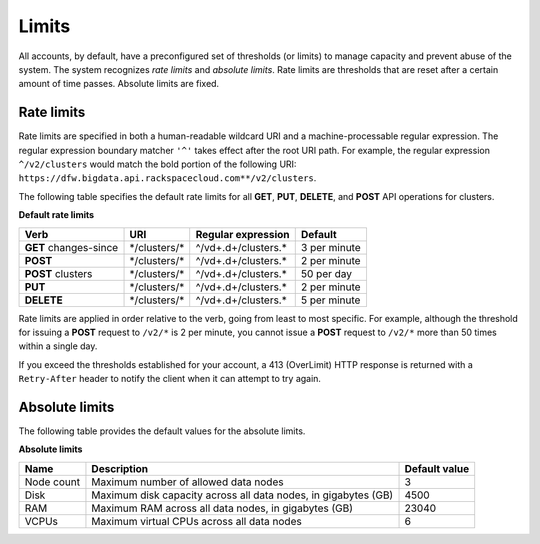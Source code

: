 .. _cbd-dgv2-limits:

======
Limits
======

All accounts, by default, have a preconfigured set of thresholds (or limits) to manage capacity and prevent abuse of the system. The system recognizes *rate limits* and *absolute limits*. Rate limits are thresholds that are reset after a certain amount of time passes. Absolute limits are fixed.

.. _cbd-dgv2-limits-ratelimits:

Rate limits
~~~~~~~~~~~

Rate limits are specified in both a human-readable wildcard URI and a machine-processable regular expression. The regular expression boundary matcher ``'^'`` takes effect after the root URI path. For example, the regular expression ``^/v2/clusters`` would match the bold portion of the following URI: ``https://dfw.bigdata.api.rackspacecloud.com**/v2/clusters``.

The following table specifies the default rate limits for all **GET**, **PUT**,  **DELETE**, and **POST** API operations for clusters.

**Default rate limits**

+-----------------------+----------------+----------------------+--------------+
|         Verb          |      URI       |  Regular expression  |   Default    |
+=======================+================+======================+==============+
| **GET** changes-since | \*/clusters/\* | ^/vd+.d+/clusters.\* | 3 per minute |
+-----------------------+----------------+----------------------+--------------+
| **POST**              | \*/clusters/\* | ^/vd+.d+/clusters.\* | 2 per minute |
+-----------------------+----------------+----------------------+--------------+
| **POST** clusters     | \*/clusters/\* | ^/vd+.d+/clusters.\* | 50 per day   |
+-----------------------+----------------+----------------------+--------------+
| **PUT**               | \*/clusters/\* | ^/vd+.d+/clusters.\* | 2 per minute |
+-----------------------+----------------+----------------------+--------------+
| **DELETE**            | \*/clusters/\* | ^/vd+.d+/clusters.\* | 5 per minute |
+-----------------------+----------------+----------------------+--------------+

Rate limits are applied in order relative to the verb, going from least to most specific. For example, although the threshold for issuing a **POST** request to ``/v2/*`` is 2 per minute, you cannot issue a **POST** request to ``/v2/*`` more than 50 times within a single day.

If you exceed the thresholds established for your account, a 413 (OverLimit) HTTP response is returned with a ``Retry-After`` header to notify the client when it can attempt to try again.

.. _cbd-dgv2-limits-absolute:

Absolute limits
~~~~~~~~~~~~~~~

The following table provides the default values for the absolute limits.

**Absolute limits**

+------------+----------------------------------------------------------------+---------------+
|    Name    |                          Description                           | Default value |
+============+================================================================+===============+
| Node count | Maximum number of allowed data nodes                           |             3 |
+------------+----------------------------------------------------------------+---------------+
| Disk       | Maximum disk capacity across all data nodes, in gigabytes (GB) |          4500 |
+------------+----------------------------------------------------------------+---------------+
| RAM        | Maximum RAM across all data nodes, in gigabytes (GB)           |         23040 |
+------------+----------------------------------------------------------------+---------------+
| VCPUs      | Maximum virtual CPUs across all data nodes                     |             6 |
+------------+----------------------------------------------------------------+---------------+
